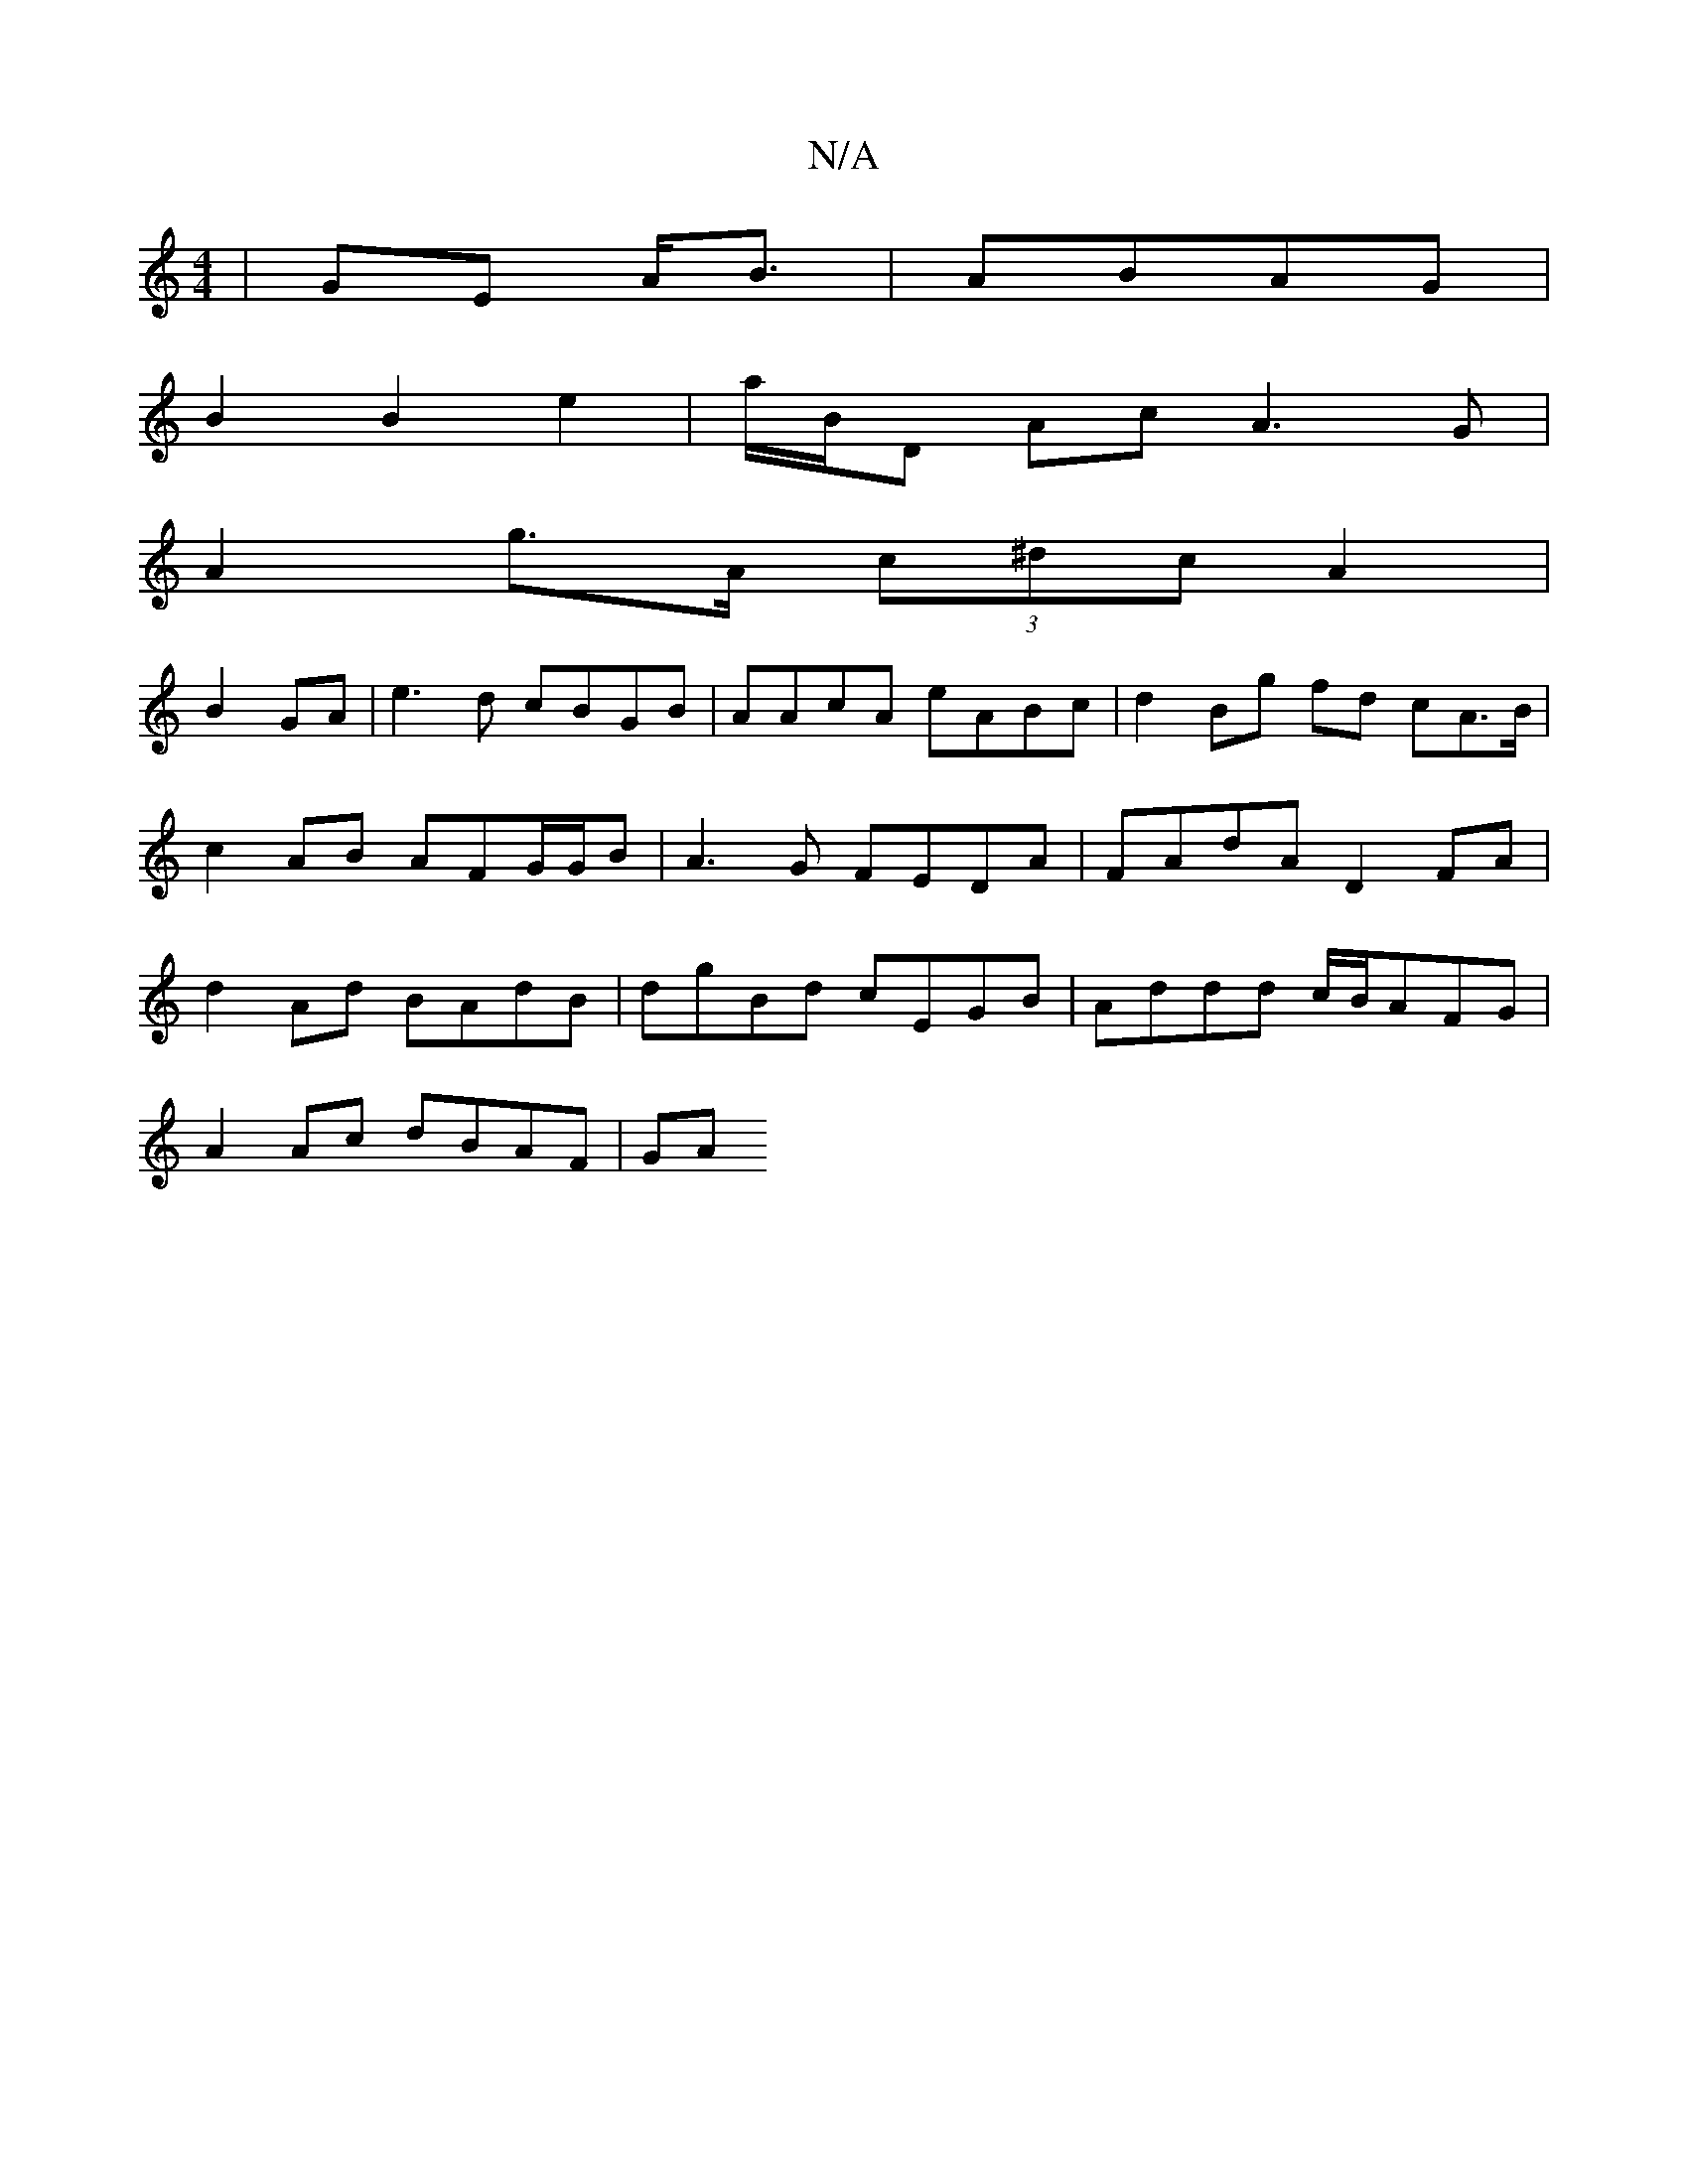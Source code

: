 X:1
T:N/A
M:4/4
R:N/A
K:Cmajor
|GE A<B|ABAG |
B2 B2 e2 | a/B/D Ac A3 G |
A2 g>A (3c^dc A2|
B2 GA | e3 d cBGB | AAcA  eABc | d2 Bg fd cA>B | c2 AB AFG/G/B | A3G FEDA | FAdA D2 FA | d2Ad BAdB | dgBd cEGB | Addd c/B/AFG|
A2Ac dBAF|GA 